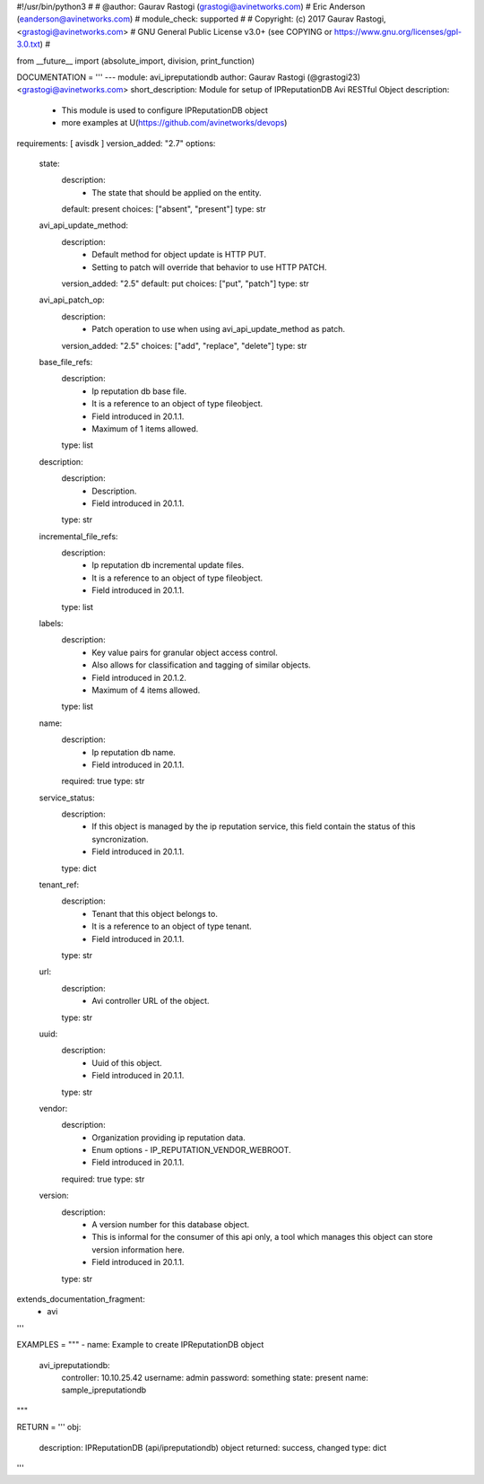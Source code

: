 #!/usr/bin/python3
#
# @author: Gaurav Rastogi (grastogi@avinetworks.com)
#          Eric Anderson (eanderson@avinetworks.com)
# module_check: supported
#
# Copyright: (c) 2017 Gaurav Rastogi, <grastogi@avinetworks.com>
# GNU General Public License v3.0+ (see COPYING or https://www.gnu.org/licenses/gpl-3.0.txt)
#


from __future__ import (absolute_import, division, print_function)


DOCUMENTATION = '''
---
module: avi_ipreputationdb
author: Gaurav Rastogi (@grastogi23) <grastogi@avinetworks.com>
short_description: Module for setup of IPReputationDB Avi RESTful Object
description:
    - This module is used to configure IPReputationDB object
    - more examples at U(https://github.com/avinetworks/devops)
requirements: [ avisdk ]
version_added: "2.7"
options:
    state:
        description:
            - The state that should be applied on the entity.
        default: present
        choices: ["absent", "present"]
        type: str
    avi_api_update_method:
        description:
            - Default method for object update is HTTP PUT.
            - Setting to patch will override that behavior to use HTTP PATCH.
        version_added: "2.5"
        default: put
        choices: ["put", "patch"]
        type: str
    avi_api_patch_op:
        description:
            - Patch operation to use when using avi_api_update_method as patch.
        version_added: "2.5"
        choices: ["add", "replace", "delete"]
        type: str
    base_file_refs:
        description:
            - Ip reputation db base file.
            - It is a reference to an object of type fileobject.
            - Field introduced in 20.1.1.
            - Maximum of 1 items allowed.
        type: list
    description:
        description:
            - Description.
            - Field introduced in 20.1.1.
        type: str
    incremental_file_refs:
        description:
            - Ip reputation db incremental update files.
            - It is a reference to an object of type fileobject.
            - Field introduced in 20.1.1.
        type: list
    labels:
        description:
            - Key value pairs for granular object access control.
            - Also allows for classification and tagging of similar objects.
            - Field introduced in 20.1.2.
            - Maximum of 4 items allowed.
        type: list
    name:
        description:
            - Ip reputation db name.
            - Field introduced in 20.1.1.
        required: true
        type: str
    service_status:
        description:
            - If this object is managed by the ip reputation service, this field contain the status of this syncronization.
            - Field introduced in 20.1.1.
        type: dict
    tenant_ref:
        description:
            - Tenant that this object belongs to.
            - It is a reference to an object of type tenant.
            - Field introduced in 20.1.1.
        type: str
    url:
        description:
            - Avi controller URL of the object.
        type: str
    uuid:
        description:
            - Uuid of this object.
            - Field introduced in 20.1.1.
        type: str
    vendor:
        description:
            - Organization providing ip reputation data.
            - Enum options - IP_REPUTATION_VENDOR_WEBROOT.
            - Field introduced in 20.1.1.
        required: true
        type: str
    version:
        description:
            - A version number for this database object.
            - This is informal for the consumer of this api only, a tool which manages this object can store version information here.
            - Field introduced in 20.1.1.
        type: str
extends_documentation_fragment:
    - avi
'''

EXAMPLES = """
- name: Example to create IPReputationDB object
  avi_ipreputationdb:
    controller: 10.10.25.42
    username: admin
    password: something
    state: present
    name: sample_ipreputationdb
"""

RETURN = '''
obj:
    description: IPReputationDB (api/ipreputationdb) object
    returned: success, changed
    type: dict
'''


